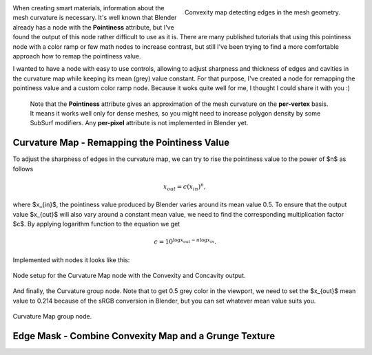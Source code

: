 .. title: A More Comfortable Node Setup For Curvature (Pointiness) Map
.. slug: nodes-curvature-map
.. date: 2018-08-24 16:00:00 UTC+02:00
.. category: blender
.. tags: mathjax, blender-materials
.. link: 
.. description:
.. type: text

.. default-role:: code


.. figure:: curvature-map_convexity.tn.png
    :target: curvature-map_convexity.png
    :align: right
    :figclass: thumbnail

    Convexity map detecting edges in the mesh geometry.


When creating smart materials, information about the mesh curvature is necessary. It's well known that Blender already has a node with the **Pointiness** attribute, but I've found the output of this node rather difficult to use as it is. There are many published tutorials that using this pointiness node with a color ramp or few math nodes to increase contrast, but still I've been trying to find a more comfortable approach how to remap the pointiness value.

I wanted to have a node with easy to use controls, allowing to adjust sharpness and thickness of edges and cavities in the curvature map while keeping its mean (grey) value constant. For that purpose, I've created a node for remapping the pointiness value and a custom color ramp node. Because it woks quite well for me, I thought I could share it with you :)

.. TEASER_END

..

    Note that the **Pointiness** attribute gives an approximation of the mesh curvature on the **per-vertex** basis. It means it works well only for dense meshes, so you might need to increase polygon density by some SubSurf modifiers. Any **per-pixel** attribute is not implemented in Blender yet.


Curvature Map - Remapping the Pointiness Value
==============================================

To adjust the sharpness of edges in the curvature map, we can try to rise the pointiness value to the power of $n$ as follows

.. math::
    x_{out} = c (x_{in}) ^ n,

where $x_{in}$, the pointiness value produced by Blender varies around its mean value 0.5. To ensure that the output value $x_{out}$ will also vary around a constant mean value, we need to find the corresponding multiplication factor $c$. By applying logarithm function to the equation we get

.. math::
    c = 10^{ \log x_{out} - n \log x_{in} }.


Implemented with nodes it looks like this:

.. figure:: curvature-map_nodesetup.tn.png
    :target: curvature-map_nodesetup.png
    :align: center
    :class: figure-radius

    Node setup for the Curvature Map node with the Convexity and Concavity output.

And finally, the Curvature group node. Note that to get 0.5 grey color in the viewport, we need to set the $x_{out}$ mean value to 0.214 because of the sRGB conversion in Blender, but you can set whatever mean value suits you.

.. figure:: curvature-map_node.png
    :align: center
    :class: figure-radius

    Curvature Map group node. 


Edge Mask - Combine Convexity Map and a Grunge Texture
======================================================





